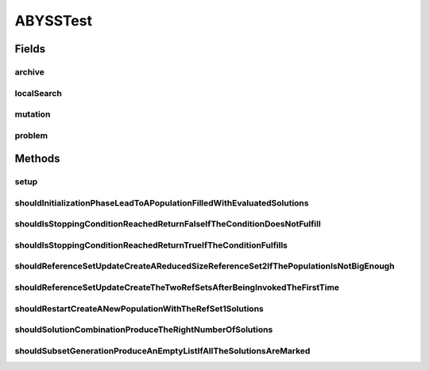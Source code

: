 .. java:import:: org.junit Before

.. java:import:: org.junit Test

.. java:import:: org.springframework.test.util ReflectionTestUtils

.. java:import:: org.uma.jmetal.algorithm.multiobjective.abyss.util MarkAttribute

.. java:import:: org.uma.jmetal.operator LocalSearchOperator

.. java:import:: org.uma.jmetal.operator MutationOperator

.. java:import:: org.uma.jmetal.operator.impl.crossover SBXCrossover

.. java:import:: org.uma.jmetal.operator.impl.localsearch ArchiveMutationLocalSearch

.. java:import:: org.uma.jmetal.operator.impl.mutation PolynomialMutation

.. java:import:: org.uma.jmetal.problem DoubleProblem

.. java:import:: org.uma.jmetal.problem.impl AbstractDoubleProblem

.. java:import:: org.uma.jmetal.solution DoubleSolution

.. java:import:: org.uma.jmetal.solution.impl DefaultDoubleSolution

.. java:import:: org.uma.jmetal.util.archive Archive

.. java:import:: org.uma.jmetal.util.archive.impl CrowdingDistanceArchive

.. java:import:: org.uma.jmetal.util.pseudorandom JMetalRandom

.. java:import:: java.util ArrayList

.. java:import:: java.util List

ABYSSTest
=========

.. java:package:: org.uma.jmetal.algorithm.multiobjective.abyss
   :noindex:

.. java:type:: public class ABYSSTest

   Created by ajnebro on 11/6/15.

Fields
------
archive
^^^^^^^

.. java:field::  Archive<DoubleSolution> archive
   :outertype: ABYSSTest

localSearch
^^^^^^^^^^^

.. java:field::  LocalSearchOperator<DoubleSolution> localSearch
   :outertype: ABYSSTest

mutation
^^^^^^^^

.. java:field::  MutationOperator<DoubleSolution> mutation
   :outertype: ABYSSTest

problem
^^^^^^^

.. java:field::  DoubleProblem problem
   :outertype: ABYSSTest

Methods
-------
setup
^^^^^

.. java:method:: @Before public void setup()
   :outertype: ABYSSTest

shouldInitializationPhaseLeadToAPopulationFilledWithEvaluatedSolutions
^^^^^^^^^^^^^^^^^^^^^^^^^^^^^^^^^^^^^^^^^^^^^^^^^^^^^^^^^^^^^^^^^^^^^^

.. java:method:: @Test public void shouldInitializationPhaseLeadToAPopulationFilledWithEvaluatedSolutions()
   :outertype: ABYSSTest

shouldIsStoppingConditionReachedReturnFalseIfTheConditionDoesNotFulfill
^^^^^^^^^^^^^^^^^^^^^^^^^^^^^^^^^^^^^^^^^^^^^^^^^^^^^^^^^^^^^^^^^^^^^^^

.. java:method:: @Test public void shouldIsStoppingConditionReachedReturnFalseIfTheConditionDoesNotFulfill()
   :outertype: ABYSSTest

shouldIsStoppingConditionReachedReturnTrueIfTheConditionFulfills
^^^^^^^^^^^^^^^^^^^^^^^^^^^^^^^^^^^^^^^^^^^^^^^^^^^^^^^^^^^^^^^^

.. java:method:: @Test public void shouldIsStoppingConditionReachedReturnTrueIfTheConditionFulfills()
   :outertype: ABYSSTest

shouldReferenceSetUpdateCreateAReducedSizeReferenceSet2IfThePopulationIsNotBigEnough
^^^^^^^^^^^^^^^^^^^^^^^^^^^^^^^^^^^^^^^^^^^^^^^^^^^^^^^^^^^^^^^^^^^^^^^^^^^^^^^^^^^^

.. java:method:: @Test public void shouldReferenceSetUpdateCreateAReducedSizeReferenceSet2IfThePopulationIsNotBigEnough()
   :outertype: ABYSSTest

shouldReferenceSetUpdateCreateTheTwoRefSetsAfterBeingInvokedTheFirstTime
^^^^^^^^^^^^^^^^^^^^^^^^^^^^^^^^^^^^^^^^^^^^^^^^^^^^^^^^^^^^^^^^^^^^^^^^

.. java:method:: @Test public void shouldReferenceSetUpdateCreateTheTwoRefSetsAfterBeingInvokedTheFirstTime()
   :outertype: ABYSSTest

shouldRestartCreateANewPopulationWithTheRefSet1Solutions
^^^^^^^^^^^^^^^^^^^^^^^^^^^^^^^^^^^^^^^^^^^^^^^^^^^^^^^^

.. java:method:: @Test public void shouldRestartCreateANewPopulationWithTheRefSet1Solutions()
   :outertype: ABYSSTest

shouldSolutionCombinationProduceTheRightNumberOfSolutions
^^^^^^^^^^^^^^^^^^^^^^^^^^^^^^^^^^^^^^^^^^^^^^^^^^^^^^^^^

.. java:method:: @Test public void shouldSolutionCombinationProduceTheRightNumberOfSolutions()
   :outertype: ABYSSTest

shouldSubsetGenerationProduceAnEmptyListIfAllTheSolutionsAreMarked
^^^^^^^^^^^^^^^^^^^^^^^^^^^^^^^^^^^^^^^^^^^^^^^^^^^^^^^^^^^^^^^^^^

.. java:method:: @Test public void shouldSubsetGenerationProduceAnEmptyListIfAllTheSolutionsAreMarked()
   :outertype: ABYSSTest

